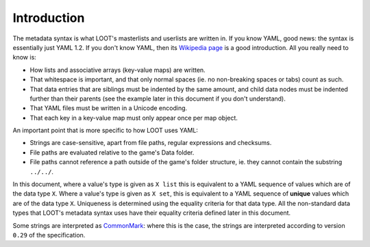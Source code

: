 ************
Introduction
************

The metadata syntax is what LOOT's masterlists and userlists are written in. If you know YAML, good news: the syntax is essentially just YAML 1.2. If you don't know YAML, then its `Wikipedia page <https://en.wikipedia.org/wiki/YAML>`_ is a good introduction. All you really need to know is:

* How lists and associative arrays (key-value maps) are written.
* That whitespace is important, and that only normal spaces (ie. no non-breaking spaces or tabs) count as such.
* That data entries that are siblings must be indented by the same amount, and child data nodes must be indented further than their parents (see the example later in this document if you don't understand).
* That YAML files must be written in a Unicode encoding.
* That each key in a key-value map must only appear once per map object.

An important point that is more specific to how LOOT uses YAML:

* Strings are case-sensitive, apart from file paths, regular expressions and checksums.
* File paths are evaluated relative to the game's Data folder.
* File paths cannot reference a path outside of the game's folder structure, ie. they cannot contain the substring ``../../``.

In this document, where a value's type is given as ``X list`` this is equivalent to a YAML sequence of values which are of the data type ``X``. Where a value's type is given as ``X set``, this is equivalent to a YAML sequence of **unique** values which are of the data type ``X``. Uniqueness is determined using the equality criteria for that data type. All the non-standard data types that LOOT's metadata syntax uses have their equality criteria defined later in this document.

Some strings are interpreted as `CommonMark`_: where this is the case, the strings are interpreted according to version ``0.29`` of the specification.

.. _CommonMark: https://spec.commonmark.org/0.29/
